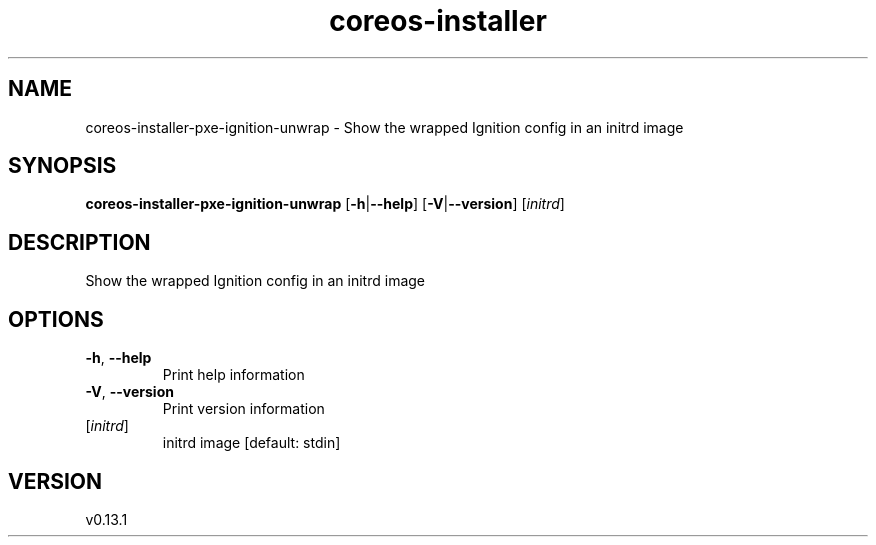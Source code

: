 .ie \n(.g .ds Aq \(aq
.el .ds Aq '
.TH coreos-installer 8  "coreos-installer 0.13.1" 
.SH NAME
coreos\-installer\-pxe\-ignition\-unwrap \- Show the wrapped Ignition config in an initrd image
.SH SYNOPSIS
\fBcoreos\-installer\-pxe\-ignition\-unwrap\fR [\fB\-h\fR|\fB\-\-help\fR] [\fB\-V\fR|\fB\-\-version\fR] [\fIinitrd\fR] 
.SH DESCRIPTION
Show the wrapped Ignition config in an initrd image
.SH OPTIONS
.TP
\fB\-h\fR, \fB\-\-help\fR
Print help information
.TP
\fB\-V\fR, \fB\-\-version\fR
Print version information
.TP
[\fIinitrd\fR]
initrd image [default: stdin]
.SH VERSION
v0.13.1

